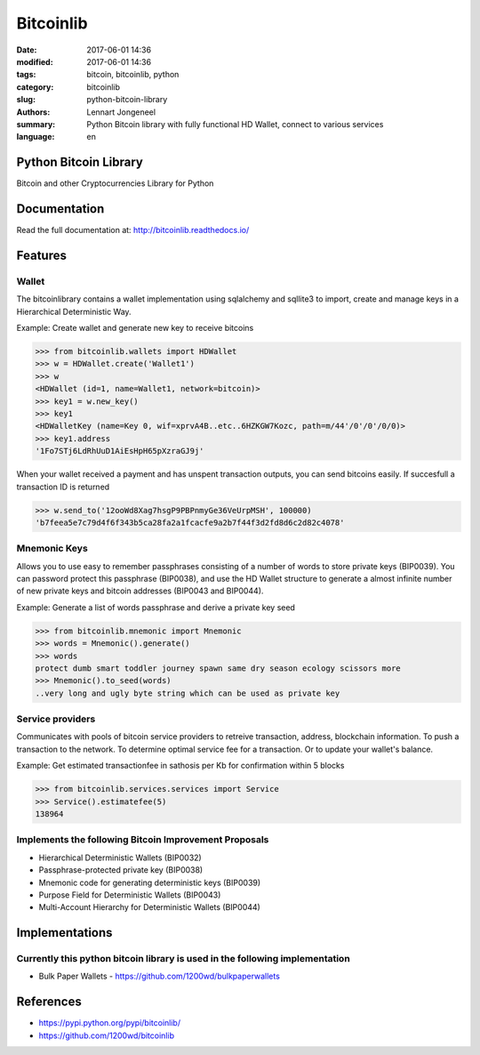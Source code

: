 Bitcoinlib
==========

:date: 2017-06-01 14:36
:modified: 2017-06-01 14:36
:tags: bitcoin, bitcoinlib, python
:category: bitcoinlib
:slug: python-bitcoin-library
:authors: Lennart Jongeneel
:summary: Python Bitcoin library with fully functional HD Wallet, connect to various services
:language: en


Python Bitcoin Library
----------------------

Bitcoin and other Cryptocurrencies Library for Python

.. image:: https://travis-ci.org/1200wd/bitcoinlib.svg?branch=master
    :target: https://travis-ci.org/1200wd/bitcoinlib
    :alt: travis-ci
.. image:: https://img.shields.io/pypi/v/bitcoinlib.svg
    :target: https://pypi.python.org/pypi/bitcoinlib/
    :alt: PyPi
.. image:: https://readthedocs.org/projects/bitcoinlib/badge/?version=latest
    :target: http://bitcoinlib.readthedocs.io/en/latest/?badge=latest
    :alt: Documentation


Documentation
-------------

Read the full documentation at: http://bitcoinlib.readthedocs.io/



Features
--------

Wallet
~~~~~~

The bitcoinlibrary contains a wallet implementation using sqlalchemy and sqllite3 to import, create and manage
keys in a Hierarchical Deterministic Way.

Example: Create wallet and generate new key to receive bitcoins

.. code-block:: python

   >>> from bitcoinlib.wallets import HDWallet
   >>> w = HDWallet.create('Wallet1')
   >>> w
   <HDWallet (id=1, name=Wallet1, network=bitcoin)>
   >>> key1 = w.new_key()
   >>> key1
   <HDWalletKey (name=Key 0, wif=xprvA4B..etc..6HZKGW7Kozc, path=m/44'/0'/0'/0/0)>
   >>> key1.address
   '1Fo7STj6LdRhUuD1AiEsHpH65pXzraGJ9j'

When your wallet received a payment and has unspent transaction outputs, you can send bitcoins easily.
If succesfull a transaction ID is returned

.. code-block:: python

    >>> w.send_to('12ooWd8Xag7hsgP9PBPnmyGe36VeUrpMSH', 100000)
    'b7feea5e7c79d4f6f343b5ca28fa2a1fcacfe9a2b7f44f3d2fd8d6c2d82c4078'


Mnemonic Keys
~~~~~~~~~~~~~

Allows you to use easy to remember passphrases consisting of a number of words to store private keys (BIP0039).
You can password protect this passphrase (BIP0038), and use the HD Wallet structure to generate a almost infinite
number of new private keys and bitcoin addresses (BIP0043 and BIP0044).

Example: Generate a list of words passphrase and derive a private key seed

.. code-block:: python

   >>> from bitcoinlib.mnemonic import Mnemonic
   >>> words = Mnemonic().generate()
   >>> words
   protect dumb smart toddler journey spawn same dry season ecology scissors more
   >>> Mnemonic().to_seed(words)
   ..very long and ugly byte string which can be used as private key


Service providers
~~~~~~~~~~~~~~~~~

Communicates with pools of bitcoin service providers to retreive transaction, address, blockchain information.
To push a transaction to the network. To determine optimal service fee for a transaction. Or to update your
wallet's balance.

Example: Get estimated transactionfee in sathosis per Kb for confirmation within 5 blocks

.. code-block:: python

   >>> from bitcoinlib.services.services import Service
   >>> Service().estimatefee(5)
   138964


Implements the following Bitcoin Improvement Proposals
~~~~~~~~~~~~~~~~~~~~~~~~~~~~~~~~~~~~~~~~~~~~~~~~~~~~~~
- Hierarchical Deterministic Wallets (BIP0032)
- Passphrase-protected private key (BIP0038)
- Mnemonic code for generating deterministic keys (BIP0039)
- Purpose Field for Deterministic Wallets (BIP0043)
- Multi-Account Hierarchy for Deterministic Wallets (BIP0044)


Implementations
---------------

Currently this python bitcoin library is used in the following implementation
~~~~~~~~~~~~~~~~~~~~~~~~~~~~~~~~~~~~~~~~~~~~~~~~~~~~~~~~~~~~~~~~~~~~~~~~~~~~~
- Bulk Paper Wallets - https://github.com/1200wd/bulkpaperwallets


References
----------

* https://pypi.python.org/pypi/bitcoinlib/
* https://github.com/1200wd/bitcoinlib
